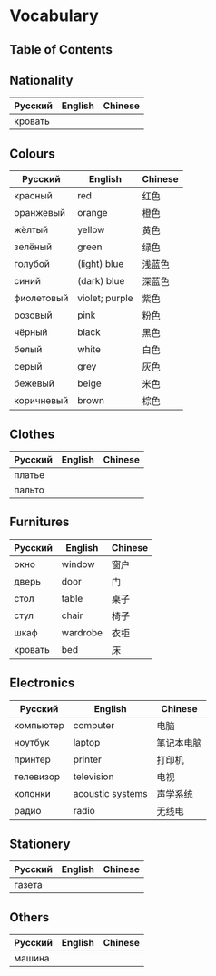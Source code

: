 * Vocabulary
** Table of Contents

** Nationality
| Русский | English | Chinese |
|---------+---------+---------|
| кровать |         |         |

** Colours
| Русский    | English        | Chinese |
|------------+----------------+---------|
| красный    | red            | 红色    |
| оранжевый  | orange         | 橙色    |
| жёлтый     | yellow         | 黄色    |
| зелёный    | green          | 绿色    |
| голубой    | (light) blue   | 浅蓝色  |
| синий      | (dark) blue    | 深蓝色  |
| фиолетовый | violet; purple | 紫色    |
| розовый    | pink           | 粉色    |
| чёрный     | black          | 黑色    |
| белый      | white          | 白色    |
| серый      | grey           | 灰色    |
| бежевый    | beige          | 米色    |
| коричневый | brown          | 棕色    |

** Clothes
| Русский | English | Chinese |
|---------+---------+---------|
| платье  |         |         |
| пальто  |         |         |

** Furnitures
| Русский | English  | Chinese |
|---------+----------+---------|
| окно    | window   | 窗户    |
| дверь   | door     | 门      |
| стол    | table    | 桌子    |
| стул    | chair    | 椅子    |
| шкаф    | wardrobe | 衣柜    |
| кровать | bed      | 床      |

** Electronics
| Русский   | English          | Chinese    |
|-----------+------------------+------------|
| компьютер | computer         | 电脑       |
| ноутбук   | laptop           | 笔记本电脑 |
| принтер   | printer          | 打印机     |
| телевизор | television       | 电视       |
| колонки   | acoustic systems | 声学系统   |
| радио     | radio            | 无线电     |

** Stationery
| Русский | English | Chinese |
|---------+---------+---------|
| газета  |         |         |

** Others
| Русский | English | Chinese |
|---------+---------+---------|
| машина  |         |         |
